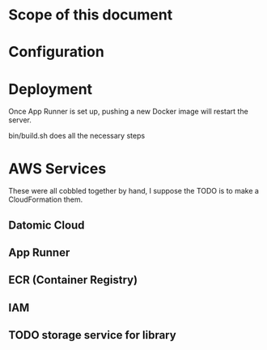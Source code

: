 * Scope of this document



* Configuration

* Deployment

Once App Runner is set up, pushing a new Docker image will restart the server.

bin/build.sh does all the necessary steps


* AWS Services

These were all cobbled together by hand, I suppose the TODO is to make a CloudFormation them.

** Datomic Cloud

** App Runner

** ECR (Container Registry)

** IAM 

** TODO storage service for library
